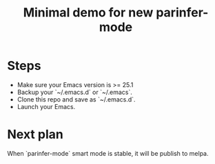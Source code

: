 #+TITLE: Minimal demo for new parinfer-mode

* Steps
- Make sure your Emacs version is >= 25.1
- Backup your `~/.emacs.d` or `~/.emacs`.
- Clone this repo and save as `~/.emacs.d`.
- Launch your Emacs.

* Next plan
When `parinfer-mode` smart mode is stable, it will be publish to melpa.
